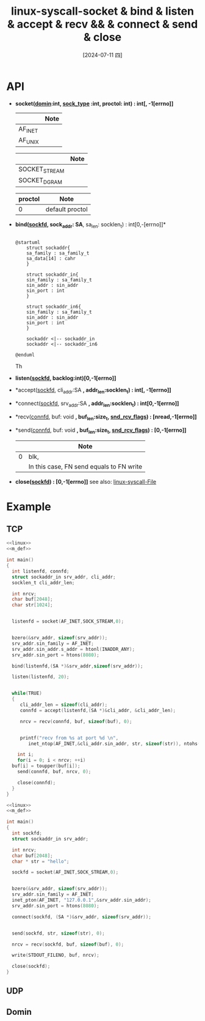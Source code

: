 :PROPERTIES:
:ID:       b9a987a7-f7f8-444c-93d1-08e3b856a518
:END:
#+title: linux-syscall-socket & bind & listen & accept & recv && & connect & send & close
#+date: [2024-07-11 四]
#+last_modified: [2024-07-11 四 18:19]


* API
- *socket([[domin]]:int, [[sock_type]] :int, proctol: int) : int[<<sockfd>>, -1[errno]]*

  | <<domin>> | Note |
  |-----------+------|
  | AF_INET   |      |
  |-----------+------|
  | AF_UNIX   |      |

  | <<sock_type>>   | Note |
  |---------------+------|
  | SOCKET_STREAM |      |
  |---------------+------|
  | SOCKET_DGRAM  |      |
  |---------------+------|

  | proctol | Note            |
  |---------+-----------------|
  |       0 | default proctol |
  |---------+-----------------|



- *bind([[sockfd]], sock_addr: SA*, sa_len: socklen_t) : int[0,-[errno]]*

  #+NAME: SA
  #+BEGIN_SRC plantuml :results file :file /tmp/puml-68691055-3f18-11ef-877e-02428f92f337.png

    @startuml
	    struct sockaddr{
	    sa_family : sa_family_t
	    sa_data[14] : cahr
	    }

	    struct sockaddr_in{
	    sin_family : sa_family_t
	    sin_addr : sin_addr
	    sin_port : int
	    }

	    struct sockaddr_in6{
	    sin_family : sa_family_t
	    sin_addr : sin_addr
	    sin_port : int
	    }
	    
	    sockaddr <|-- sockaddr_in
	    sockaddr <|-- sockaddr_in6

    @enduml
  #+END_SRC

  #+RESULTS: SA_GENERAL
  T[[file:/tmp/puml-68691055-3f18-11ef-877e-02428f92f337.png]]h


- *listen([[sockfd]], backlog:int)[0,-1[errno]]*
- *accept([[sockfd]], cli_addr:SA *, addr_len:socklen_t) : int[<<connfd>>, -1[errno]]*
- *connect([[sockfd]], srv_addr:SA *, addr_len:socklen_t) : int[0,-1[errno]]*
- *recv([[connfd]],  buf: void *, buf_len:size_t, [[snd_rcv_flags]]) : [nread,-1[errno]]*
- *send([[connfd]], buf: void *, buf_len:size_t, [[snd_rcv_flags]]) : [0,-1[errno]]*
  | <<snd_rcv_flags>> | Note                                     |
  |-------+------------------------------------------|
  |     0 | blk,                                     |
  |       | In this case, FN send equals to FN write |
  |-------+------------------------------------------|

- *close([[sockfd]]) : [0,-1[errno]]*
  see also: [[id:3eda7b41-f53a-44c2-b1a4-230980329e79][linux-syscall-File]]



* Example

** TCP

#+HEADER: :tangle  ./tmp/a.c
#+BEGIN_SRC C  :noweb yes :eval no
  <<linux>>
  <<m_def>>

  int main()
  {
    int listenfd, connfd;
    struct sockaddr_in srv_addr, cli_addr;
    socklen_t cli_addr_len;

    int nrcv;
    char buf[2048];
    char str[1024];


    listenfd = socket(AF_INET,SOCK_STREAM,0);


    bzero(&srv_addr, sizeof(srv_addr));
    srv_addr.sin_family = AF_INET;
    srv_addr.sin_addr.s_addr = htonl(INADDR_ANY);
    srv_addr.sin_port = htons(8080);

    bind(listenfd,(SA *)&srv_addr,sizeof(srv_addr));

    listen(listenfd, 20);


    while(TRUE)
    {
       cli_addr_len = sizeof(cli_addr);
       connfd = accept(listenfd,(SA *)&cli_addr, &cli_addr_len);

       nrcv = recv(connfd, buf, sizeof(buf), 0);


       printf("recv from %s at port %d \n",
	      inet_ntop(AF_INET,&cli_addr.sin_addr, str, sizeof(str)), ntohs(cli_addr.sin_port));

      int i;
      for(i = 0; i < nrcv; ++i)
	buf[i] = toupper(buf[i]);
      send(connfd, buf, nrcv, 0);

      close(connfd);
    }
  }
#+END_SRC

#+RESULTS:


#+HEADER: :tangle  ./tmp/b.c
#+BEGIN_SRC C  :noweb yes 
  <<linux>>
  <<m_def>>

  int main()
  {
    int sockfd;
    struct sockaddr_in srv_addr;

    int nrcv;
    char buf[2048];
    char * str = "hello";

    sockfd = socket(AF_INET,SOCK_STREAM,0);


    bzero(&srv_addr, sizeof(srv_addr));
    srv_addr.sin_family = AF_INET;
    inet_pton(AF_INET, "127.0.0.1",&srv_addr.sin_addr);
    srv_addr.sin_port = htons(8080);

    connect(sockfd, (SA *)&srv_addr, sizeof(srv_addr));


    send(sockfd, str, sizeof(str), 0);

    nrcv = recv(sockfd, buf, sizeof(buf), 0);

    write(STDOUT_FILENO, buf, nrcv);

    close(sockfd);
  }
#+END_SRC

#+RESULTS:
: HELLO 12


** UDP


** Domin
